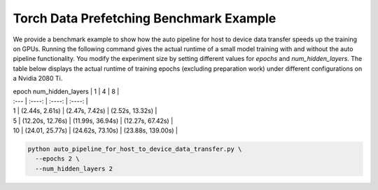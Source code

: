 Torch Data Prefetching Benchmark Example
=================================================

We provide a benchmark example to show how the auto pipeline for host to device data transfer speeds up the training on GPUs.
Running the following command gives the actual runtime of a small model training with and without the auto pipeline functionality.
You modify the experiment size by setting different values for `epochs` and `num_hidden_layers`.
The table below displays the actual runtime of training epochs (excluding preparation work) under different configurations on a Nvidia 2080 Ti.

| epoch \ num_hidden_layers  | 1 | 4 | 8 |
| :---        |    :----:   |  :----: | :----: |
| 1     | (2.44s, 2.61s)  | (2.47s, 7.42s)  | (2.52s, 13.32s) |
| 5     | (12.20s, 12.76s)       | (11.99s, 36.94s)  | (12.27s, 67.42s) |
| 10   | (24.01, 25.77s)       | (24.62s, 73.10s)  | (23.88s, 139.00s) |

.. code-block:: bash

    python auto_pipeline_for_host_to_device_data_transfer.py \
      --epochs 2 \
      --num_hidden_layers 2
